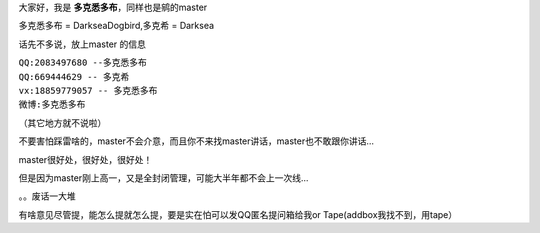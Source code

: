 大家好，我是 **多克悉多布**，同样也是鹓的master  

多克悉多布 = DarkseaDogbird,多克希 = Darksea  

话先不多说，放上master 的信息  

| ``QQ:2083497680 --多克悉多布``
| ``QQ:669444629 -- 多克希``
| ``vx:18859779057 -- 多克悉多布``
| ``微博:多克悉多布``
（其它地方就不说啦）

不要害怕踩雷啥的，master不会介意，而且你不来找master讲话，master也不敢跟你讲话... 

master很好处，很好处，很好处！  

但是因为master刚上高一，又是全封闭管理，可能大半年都不会上一次线...    

。。废话一大堆  

有啥意见尽管提，能怎么提就怎么提，要是实在怕可以发QQ匿名提问箱给我or Tape(addbox我找不到，用tape）

